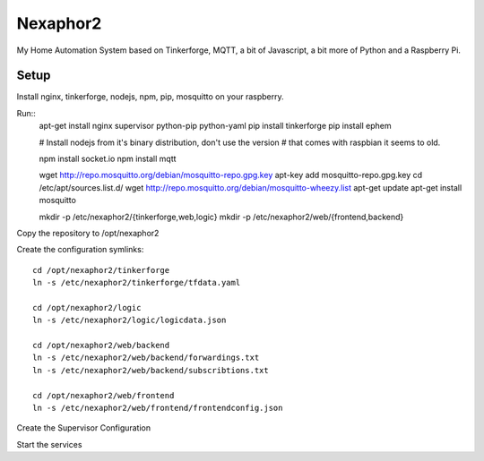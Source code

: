 .. vim: set tw=80 :

#########
Nexaphor2
#########

My Home Automation System based on Tinkerforge, MQTT, a bit of Javascript, a bit
more of Python and a Raspberry Pi.

Setup
=====

Install nginx, tinkerforge, nodejs, npm, pip, mosquitto on your raspberry.

Run::
    apt-get install nginx supervisor python-pip python-yaml
    pip install tinkerforge
    pip install ephem

    # Install nodejs from it's binary distribution, don't use the version
    # that comes with raspbian it seems to old.

    npm install socket.io
    npm install mqtt
     
    wget http://repo.mosquitto.org/debian/mosquitto-repo.gpg.key
    apt-key add mosquitto-repo.gpg.key
    cd /etc/apt/sources.list.d/
    wget http://repo.mosquitto.org/debian/mosquitto-wheezy.list
    apt-get update
    apt-get install mosquitto

    mkdir -p /etc/nexaphor2/{tinkerforge,web,logic}
    mkdir -p /etc/nexaphor2/web/{frontend,backend}

Copy the repository to /opt/nexaphor2

Create the configuration symlinks::

    cd /opt/nexaphor2/tinkerforge
    ln -s /etc/nexaphor2/tinkerforge/tfdata.yaml

    cd /opt/nexaphor2/logic
    ln -s /etc/nexaphor2/logic/logicdata.json
    
    cd /opt/nexaphor2/web/backend
    ln -s /etc/nexaphor2/web/backend/forwardings.txt
    ln -s /etc/nexaphor2/web/backend/subscribtions.txt

    cd /opt/nexaphor2/web/frontend
    ln -s /etc/nexaphor2/web/frontend/frontendconfig.json


Create the Supervisor Configuration

Start the services

